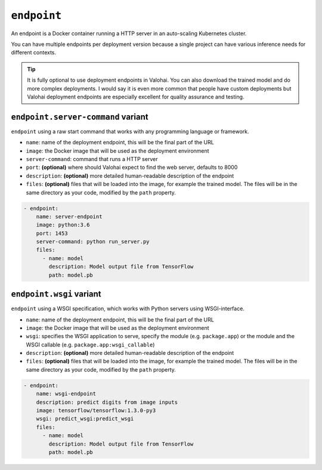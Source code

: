 ``endpoint``
============

An endpoint is a Docker container running a HTTP server in an auto-scaling Kubernetes cluster.

You can have multiple endpoints per deployment version because a single project can have various inference needs for different contexts.

.. seealso::

    Read more about deployments from :doc:`/core-concepts/deployments` documentation page.

.. tip::

    It is fully optional to use deployment endpoints in Valohai.
    You can also download the trained model and do more complex deployments.
    I would say it is even more common that people have custom deployments but Valohai deployment endpoints are
    especially excellent for quality assurance and testing.

``endpoint.server-command`` variant
~~~~~~~~~~~~~~~~~~~~~~~~~~~~~~~~~~~

``endpoint`` using a raw start command that works with any programming language or framework.

* ``name``: name of the deployment endpoint, this will be the final part of the URL
* ``image``: the Docker image that will be used as the deployment environment
* ``server-command``: command that runs a HTTP server
* ``port``: **(optional)** where should Valohai expect to find the web server, defaults to 8000
* ``description``: **(optional)** more detailed human-readable description of the endpoint
* ``files``: **(optional)** files that will be loaded into the image, for example the trained model. The files will be in the same directory as your code, modified by the ``path`` property.

.. code-block:: yaml

    - endpoint:
        name: server-endpoint
        image: python:3.6
        port: 1453
        server-command: python run_server.py
        files:
          - name: model
            description: Model output file from TensorFlow
            path: model.pb

``endpoint.wsgi`` variant
~~~~~~~~~~~~~~~~~~~~~~~~~

``endpoint`` using a WSGI specification, which works with Python servers using WSGI-interface.

* ``name``: name of the deployment endpoint, this will be the final part of the URL
* ``image``: the Docker image that will be used as the deployment environment
* ``wsgi``: specifies the WSGI application to serve, specify the module (e.g. ``package.app``) or the module and the WSGI callable (e.g. ``package.app:wsgi_callable``)
* ``description``: **(optional)** more detailed human-readable description of the endpoint
* ``files``: **(optional)** files that will be loaded into the image, for example the trained model. The files will be in the same directory as your code, modified by the ``path`` property.

.. code-block:: yaml

    - endpoint:
        name: wsgi-endpoint
        description: predict digits from image inputs
        image: tensorflow/tensorflow:1.3.0-py3
        wsgi: predict_wsgi:predict_wsgi
        files:
          - name: model
            description: Model output file from TensorFlow
            path: model.pb